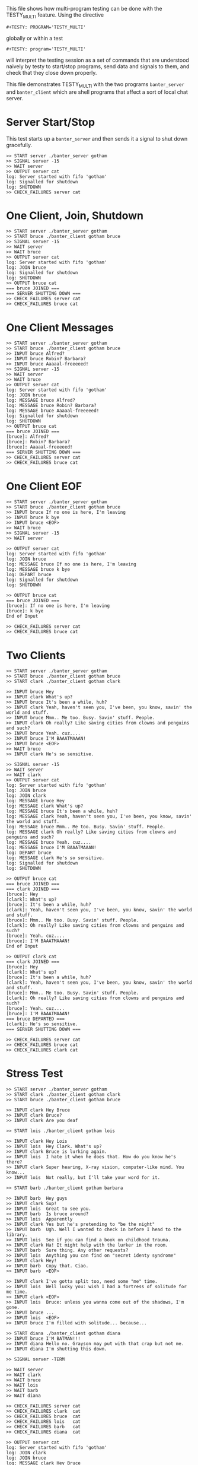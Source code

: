#+TESTY: PREFIX=banter
#+TESTY: PROGRAM='TESTY_MULTI'
# #+TESTY: TICKTIME=0.25
# #+TESTY: TIMEOUT=600

This file shows how multi-program testing can be done with the
TESTY_MULTI feature. Using the directive
: #+TESTY: PROGRAM='TESTY_MULTI'
globally or within a test
: #+TESTY: program='TESTY_MULTI'
will interpret the testing session as a set of commands that are
understood naively by testy to start/stop programs, send data and
signals to them, and check that they close down properly. 

This file demonstrates TESTY_MULTI with the two programs
~banter_server~ and ~banter_client~ which are shell programs that
affect a sort of local chat server.

* Server Start/Stop
This test starts up a ~banter_server~ and then sends it a signal to
shut down gracefully.

# Start banter_server and refer to the running process with the key 'server' thereafter


#+BEGIN_SRC text
>> START server ./banter_server gotham
>> SIGNAL server -15
>> WAIT server
>> OUTPUT server cat
log: Server started with fifo 'gotham'
log: Signalled for shutdown
log: SHUTDOWN
>> CHECK_FAILURES server cat
#+END_SRC

* One Client, Join, Shutdown
#+BEGIN_SRC text
>> START server ./banter_server gotham
>> START bruce ./banter_client gotham bruce
>> SIGNAL server -15
>> WAIT server
>> WAIT bruce
>> OUTPUT server cat
log: Server started with fifo 'gotham'
log: JOIN bruce
log: Signalled for shutdown
log: SHUTDOWN
>> OUTPUT bruce cat
=== bruce JOINED ===
=== SERVER SHUTTING DOWN ===
>> CHECK_FAILURES server cat
>> CHECK_FAILURES bruce cat
#+END_SRC

* One Client Messages
#+BEGIN_SRC text
>> START server ./banter_server gotham
>> START bruce ./banter_client gotham bruce
>> INPUT bruce Alfred?
>> INPUT bruce Robin? Barbara?
>> INPUT bruce Aaaaal-freeeeed!
>> SIGNAL server -15
>> WAIT server
>> WAIT bruce
>> OUTPUT server cat
log: Server started with fifo 'gotham'
log: JOIN bruce
log: MESSAGE bruce Alfred?
log: MESSAGE bruce Robin? Barbara?
log: MESSAGE bruce Aaaaal-freeeeed!
log: Signalled for shutdown
log: SHUTDOWN
>> OUTPUT bruce cat
=== bruce JOINED ===
[bruce]: Alfred?
[bruce]: Robin? Barbara?
[bruce]: Aaaaal-freeeeed!
=== SERVER SHUTTING DOWN ===
>> CHECK_FAILURES server cat
>> CHECK_FAILURES bruce cat
#+END_SRC

* One Client EOF
#+BEGIN_SRC text
>> START server ./banter_server gotham
>> START bruce ./banter_client gotham bruce
>> INPUT bruce If no one is here, I'm leaving
>> INPUT bruce k bye
>> INPUT bruce <EOF>
>> WAIT bruce
>> SIGNAL server -15
>> WAIT server

>> OUTPUT server cat
log: Server started with fifo 'gotham'
log: JOIN bruce
log: MESSAGE bruce If no one is here, I'm leaving
log: MESSAGE bruce k bye
log: DEPART bruce
log: Signalled for shutdown
log: SHUTDOWN

>> OUTPUT bruce cat
=== bruce JOINED ===
[bruce]: If no one is here, I'm leaving
[bruce]: k bye
End of Input

>> CHECK_FAILURES server cat
>> CHECK_FAILURES bruce cat
#+END_SRC

* Two Clients
#+BEGIN_SRC text
>> START server ./banter_server gotham
>> START bruce ./banter_client gotham bruce
>> START clark ./banter_client gotham clark

>> INPUT bruce Hey
>> INPUT clark What's up?
>> INPUT bruce It's been a while, huh?
>> INPUT clark Yeah, haven't seen you, I've been, you know, savin' the world and stuff.
>> INPUT bruce Mmm.. Me too. Busy. Savin' stuff. People.
>> INPUT clark Oh really? Like saving cities from clowns and penguins and such?
>> INPUT bruce Yeah. cuz....
>> INPUT bruce I'M BAAATMAAAN!
>> INPUT bruce <EOF>
>> WAIT bruce
>> INPUT clark He's so sensitive.

>> SIGNAL server -15
>> WAIT server
>> WAIT clark
>> OUTPUT server cat
log: Server started with fifo 'gotham'
log: JOIN bruce
log: JOIN clark
log: MESSAGE bruce Hey
log: MESSAGE clark What's up?
log: MESSAGE bruce It's been a while, huh?
log: MESSAGE clark Yeah, haven't seen you, I've been, you know, savin' the world and stuff.
log: MESSAGE bruce Mmm.. Me too. Busy. Savin' stuff. People.
log: MESSAGE clark Oh really? Like saving cities from clowns and penguins and such?
log: MESSAGE bruce Yeah. cuz....
log: MESSAGE bruce I'M BAAATMAAAN!
log: DEPART bruce
log: MESSAGE clark He's so sensitive.
log: Signalled for shutdown
log: SHUTDOWN

>> OUTPUT bruce cat
=== bruce JOINED ===
=== clark JOINED ===
[bruce]: Hey
[clark]: What's up?
[bruce]: It's been a while, huh?
[clark]: Yeah, haven't seen you, I've been, you know, savin' the world and stuff.
[bruce]: Mmm.. Me too. Busy. Savin' stuff. People.
[clark]: Oh really? Like saving cities from clowns and penguins and such?
[bruce]: Yeah. cuz....
[bruce]: I'M BAAATMAAAN!
End of Input

>> OUTPUT clark cat
=== clark JOINED ===
[bruce]: Hey
[clark]: What's up?
[bruce]: It's been a while, huh?
[clark]: Yeah, haven't seen you, I've been, you know, savin' the world and stuff.
[bruce]: Mmm.. Me too. Busy. Savin' stuff. People.
[clark]: Oh really? Like saving cities from clowns and penguins and such?
[bruce]: Yeah. cuz....
[bruce]: I'M BAAATMAAAN!
=== bruce DEPARTED ===
[clark]: He's so sensitive.
=== SERVER SHUTTING DOWN ===

>> CHECK_FAILURES server cat
>> CHECK_FAILURES bruce cat
>> CHECK_FAILURES clark cat
#+END_SRC

* Stress Test
#+BEGIN_SRC text
>> START server ./banter_server gotham
>> START clark ./banter_client gotham clark
>> START bruce ./banter_client gotham bruce

>> INPUT clark Hey Bruce
>> INPUT clark Bruce?
>> INPUT clark Are you deaf

>> START lois ./banter_client gotham lois

>> INPUT clark Hey Lois
>> INPUT lois  Hey Clark. What's up?
>> INPUT clark Bruce is lurking again.
>> INPUT lois  I hate it when he does that. How do you know he's there?
>> INPUT clark Super hearing, X-ray vision, computer-like mind. You know...
>> INPUT lois  Not really, but I'll take your word for it.

>> START barb ./banter_client gotham barbara

>> INPUT barb  Hey guys
>> INPUT clark Sup!
>> INPUT lois  Great to see you.
>> INPUT barb  Is bruce around?
>> INPUT lois  Apparently
>> INPUT clark Yes but he's pretending to "be the night"
>> INPUT barb  Ugh. Well I wanted to check in before I head to the library.
>> INPUT lois  See if you can find a book on childhood trauma.
>> INPUT clark Ha! It might help with the lurker in the room.
>> INPUT barb  Sure thing. Any other requests?
>> INPUT lois  Anything you can find on "secret identy syndrome"
>> INPUT clark Hey!
>> INPUT barb  Copy that. Ciao.
>> INPUT barb  <EOF>

>> INPUT clark I've gotta split too, need some "me" time.
>> INPUT lois  Well lucky you: wish I had a fortress of solitude for me time.
>> INPUT clark <EOF>
>> INPUT lois  Bruce: unless you wanna come out of the shadows, I'm gone.
>> INPUT bruce ...
>> INPUT lois  <EOF>
>> INPUT bruce I'm filled with solitude... because...

>> START diana ./banter_client gotham diana
>> INPUT bruce I'M BATMAN!!!
>> INPUT diana Hello no. Grayson may put with that crap but not me.
>> INPUT diana I'm shutting this down.

>> SIGNAL server -TERM

>> WAIT server
>> WAIT clark
>> WAIT bruce
>> WAIT lois
>> WAIT barb
>> WAIT diana

>> CHECK_FAILURES server cat
>> CHECK_FAILURES clark  cat
>> CHECK_FAILURES bruce  cat
>> CHECK_FAILURES lois   cat
>> CHECK_FAILURES barb   cat
>> CHECK_FAILURES diana  cat

>> OUTPUT server cat
log: Server started with fifo 'gotham'
log: JOIN clark
log: JOIN bruce
log: MESSAGE clark Hey Bruce
log: MESSAGE clark Bruce?
log: MESSAGE clark Are you deaf
log: JOIN lois
log: MESSAGE clark Hey Lois
log: MESSAGE lois Hey Clark. What's up?
log: MESSAGE clark Bruce is lurking again.
log: MESSAGE lois I hate it when he does that. How do you know he's there?
log: MESSAGE clark Super hearing, X-ray vision, computer-like mind. You know...
log: MESSAGE lois Not really, but I'll take your word for it.
log: JOIN barbara
log: MESSAGE barbara Hey guys
log: MESSAGE clark Sup!
log: MESSAGE lois Great to see you.
log: MESSAGE barbara Is bruce around?
log: MESSAGE lois Apparently
log: MESSAGE clark Yes but he's pretending to "be the night"
log: MESSAGE barbara Ugh. Well I wanted to check in before I head to the library.
log: MESSAGE lois See if you can find a book on childhood trauma.
log: MESSAGE clark Ha! It might help with the lurker in the room.
log: MESSAGE barbara Sure thing. Any other requests?
log: MESSAGE lois Anything you can find on "secret identy syndrome"
log: MESSAGE clark Hey!
log: MESSAGE barbara Copy that. Ciao.
log: MESSAGE barbara <EOF>
log: MESSAGE clark I've gotta split too, need some "me" time.
log: MESSAGE lois Well lucky you: wish I had a fortress of solitude for me time.
log: DEPART clark
log: MESSAGE lois Bruce: unless you wanna come out of the shadows, I'm gone.
log: MESSAGE bruce ...
log: MESSAGE lois <EOF>
log: MESSAGE bruce I'm filled with solitude... because...
log: JOIN diana
log: MESSAGE bruce I'M BATMAN!!!
log: MESSAGE diana Hello no. Grayson may put with that crap but not me.
log: MESSAGE diana I'm shutting this down.
log: Signalled for shutdown
log: SHUTDOWN
>> OUTPUT clark  cat
=== clark JOINED ===
=== bruce JOINED ===
[clark]: Hey Bruce
[clark]: Bruce?
[clark]: Are you deaf
=== lois JOINED ===
[clark]: Hey Lois
[lois]: Hey Clark. What's up?
[clark]: Bruce is lurking again.
[lois]: I hate it when he does that. How do you know he's there?
[clark]: Super hearing, X-ray vision, computer-like mind. You know...
[lois]: Not really, but I'll take your word for it.
=== barbara JOINED ===
[barbara]: Hey guys
[clark]: Sup!
[lois]: Great to see you.
[barbara]: Is bruce around?
[lois]: Apparently
[clark]: Yes but he's pretending to "be the night"
[barbara]: Ugh. Well I wanted to check in before I head to the library.
[lois]: See if you can find a book on childhood trauma.
[clark]: Ha! It might help with the lurker in the room.
[barbara]: Sure thing. Any other requests?
[lois]: Anything you can find on "secret identy syndrome"
[clark]: Hey!
[barbara]: Copy that. Ciao.
[barbara]: <EOF>
[clark]: I've gotta split too, need some "me" time.
[lois]: Well lucky you: wish I had a fortress of solitude for me time.
End of Input
>> OUTPUT bruce  cat
=== bruce JOINED ===
[clark]: Hey Bruce
[clark]: Bruce?
[clark]: Are you deaf
=== lois JOINED ===
[clark]: Hey Lois
[lois]: Hey Clark. What's up?
[clark]: Bruce is lurking again.
[lois]: I hate it when he does that. How do you know he's there?
[clark]: Super hearing, X-ray vision, computer-like mind. You know...
[lois]: Not really, but I'll take your word for it.
=== barbara JOINED ===
[barbara]: Hey guys
[clark]: Sup!
[lois]: Great to see you.
[barbara]: Is bruce around?
[lois]: Apparently
[clark]: Yes but he's pretending to "be the night"
[barbara]: Ugh. Well I wanted to check in before I head to the library.
[lois]: See if you can find a book on childhood trauma.
[clark]: Ha! It might help with the lurker in the room.
[barbara]: Sure thing. Any other requests?
[lois]: Anything you can find on "secret identy syndrome"
[clark]: Hey!
[barbara]: Copy that. Ciao.
[barbara]: <EOF>
[clark]: I've gotta split too, need some "me" time.
[lois]: Well lucky you: wish I had a fortress of solitude for me time.
=== clark DEPARTED ===
[lois]: Bruce: unless you wanna come out of the shadows, I'm gone.
[bruce]: ...
[lois]: <EOF>
[bruce]: I'm filled with solitude... because...
=== diana JOINED ===
[bruce]: I'M BATMAN!!!
[diana]: Hello no. Grayson may put with that crap but not me.
[diana]: I'm shutting this down.
=== SERVER SHUTTING DOWN ===
>> OUTPUT lois   cat
=== lois JOINED ===
[clark]: Hey Lois
[lois]: Hey Clark. What's up?
[clark]: Bruce is lurking again.
[lois]: I hate it when he does that. How do you know he's there?
[clark]: Super hearing, X-ray vision, computer-like mind. You know...
[lois]: Not really, but I'll take your word for it.
=== barbara JOINED ===
[barbara]: Hey guys
[clark]: Sup!
[lois]: Great to see you.
[barbara]: Is bruce around?
[lois]: Apparently
[clark]: Yes but he's pretending to "be the night"
[barbara]: Ugh. Well I wanted to check in before I head to the library.
[lois]: See if you can find a book on childhood trauma.
[clark]: Ha! It might help with the lurker in the room.
[barbara]: Sure thing. Any other requests?
[lois]: Anything you can find on "secret identy syndrome"
[clark]: Hey!
[barbara]: Copy that. Ciao.
[barbara]: <EOF>
[clark]: I've gotta split too, need some "me" time.
[lois]: Well lucky you: wish I had a fortress of solitude for me time.
=== clark DEPARTED ===
[lois]: Bruce: unless you wanna come out of the shadows, I'm gone.
[bruce]: ...
[lois]: <EOF>
[bruce]: I'm filled with solitude... because...
=== diana JOINED ===
[bruce]: I'M BATMAN!!!
[diana]: Hello no. Grayson may put with that crap but not me.
[diana]: I'm shutting this down.
=== SERVER SHUTTING DOWN ===
>> OUTPUT barb   cat
=== barbara JOINED ===
[barbara]: Hey guys
[clark]: Sup!
[lois]: Great to see you.
[barbara]: Is bruce around?
[lois]: Apparently
[clark]: Yes but he's pretending to "be the night"
[barbara]: Ugh. Well I wanted to check in before I head to the library.
[lois]: See if you can find a book on childhood trauma.
[clark]: Ha! It might help with the lurker in the room.
[barbara]: Sure thing. Any other requests?
[lois]: Anything you can find on "secret identy syndrome"
[clark]: Hey!
[barbara]: Copy that. Ciao.
[barbara]: <EOF>
[clark]: I've gotta split too, need some "me" time.
[lois]: Well lucky you: wish I had a fortress of solitude for me time.
=== clark DEPARTED ===
[lois]: Bruce: unless you wanna come out of the shadows, I'm gone.
[bruce]: ...
[lois]: <EOF>
[bruce]: I'm filled with solitude... because...
=== diana JOINED ===
[bruce]: I'M BATMAN!!!
[diana]: Hello no. Grayson may put with that crap but not me.
[diana]: I'm shutting this down.
=== SERVER SHUTTING DOWN ===
>> OUTPUT diana  cat
=== diana JOINED ===
[bruce]: I'M BATMAN!!!
[diana]: Hello no. Grayson may put with that crap but not me.
[diana]: I'm shutting this down.
=== SERVER SHUTTING DOWN ===
#+END_SRC
